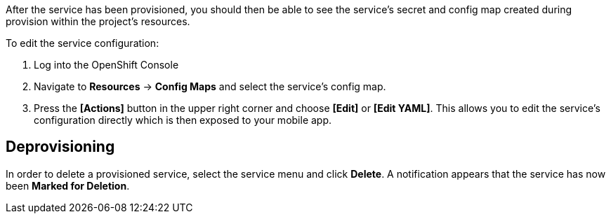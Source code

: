 
After the service has been provisioned, you should then be able to see the service's secret and config map created during provision
within the project's resources.

To edit the service configuration:

. Log into the OpenShift Console
. Navigate to *Resources* -> *Config Maps* and select the service's config map.
. Press the *[Actions]* button in the upper right corner and choose *[Edit]* or *[Edit YAML]*. This
allows you to edit the service's configuration directly which is then exposed to your mobile app.

== Deprovisioning
In order to delete a provisioned service, select the service menu and click *Delete*. A notification 
appears that the service has now been *Marked for Deletion*.